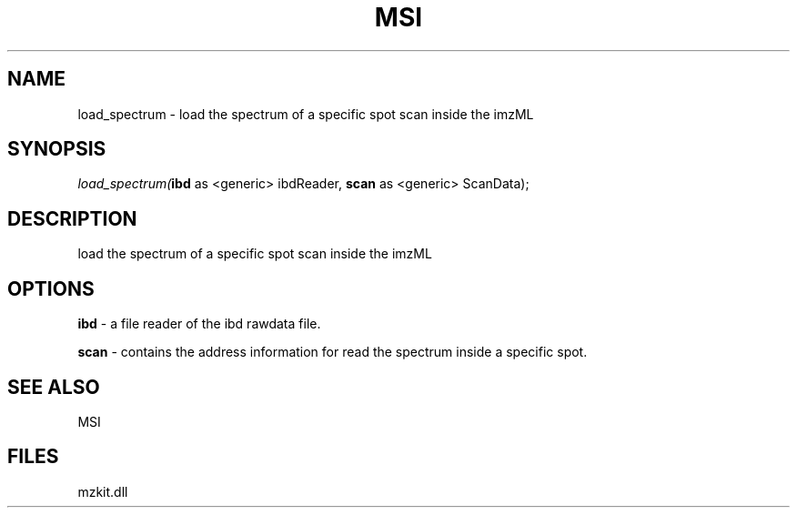 .\" man page create by R# package system.
.TH MSI 1 2000-Jan "load_spectrum" "load_spectrum"
.SH NAME
load_spectrum \- load the spectrum of a specific spot scan inside the imzML
.SH SYNOPSIS
\fIload_spectrum(\fBibd\fR as <generic> ibdReader, 
\fBscan\fR as <generic> ScanData);\fR
.SH DESCRIPTION
.PP
load the spectrum of a specific spot scan inside the imzML
.PP
.SH OPTIONS
.PP
\fBibd\fB \fR\- a file reader of the ibd rawdata file. 
.PP
.PP
\fBscan\fB \fR\- contains the address information for read the spectrum inside a specific spot. 
.PP
.SH SEE ALSO
MSI
.SH FILES
.PP
mzkit.dll
.PP
